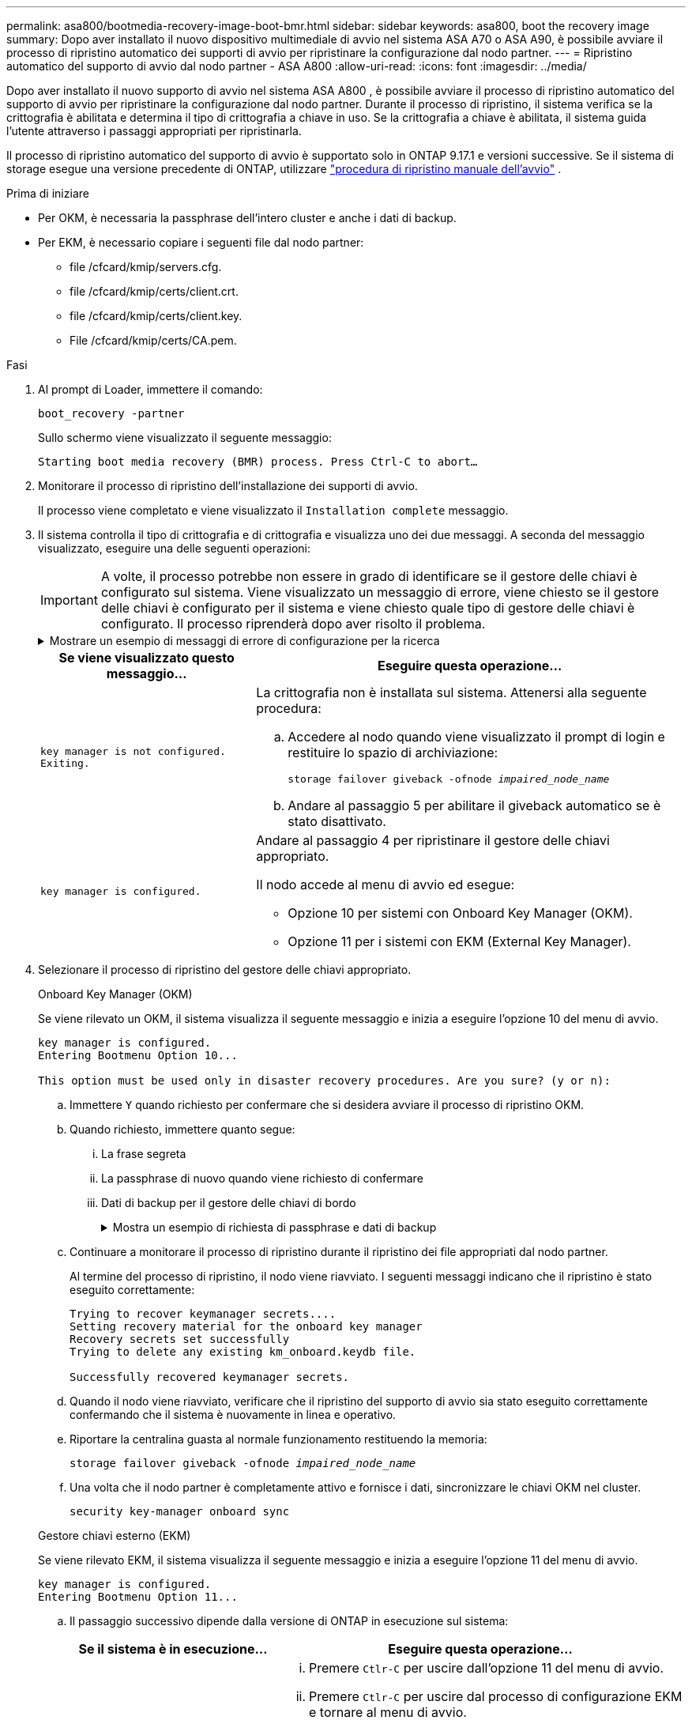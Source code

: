 ---
permalink: asa800/bootmedia-recovery-image-boot-bmr.html 
sidebar: sidebar 
keywords: asa800, boot the recovery image 
summary: Dopo aver installato il nuovo dispositivo multimediale di avvio nel sistema ASA A70 o ASA A90, è possibile avviare il processo di ripristino automatico dei supporti di avvio per ripristinare la configurazione dal nodo partner. 
---
= Ripristino automatico del supporto di avvio dal nodo partner - ASA A800
:allow-uri-read: 
:icons: font
:imagesdir: ../media/


[role="lead"]
Dopo aver installato il nuovo supporto di avvio nel sistema ASA A800 , è possibile avviare il processo di ripristino automatico del supporto di avvio per ripristinare la configurazione dal nodo partner. Durante il processo di ripristino, il sistema verifica se la crittografia è abilitata e determina il tipo di crittografia a chiave in uso. Se la crittografia a chiave è abilitata, il sistema guida l'utente attraverso i passaggi appropriati per ripristinarla.

Il processo di ripristino automatico del supporto di avvio è supportato solo in ONTAP 9.17.1 e versioni successive. Se il sistema di storage esegue una versione precedente di ONTAP, utilizzare link:bootmedia-replace-workflow.html["procedura di ripristino manuale dell'avvio"] .

.Prima di iniziare
* Per OKM, è necessaria la passphrase dell'intero cluster e anche i dati di backup.
* Per EKM, è necessario copiare i seguenti file dal nodo partner:
+
** file /cfcard/kmip/servers.cfg.
** file /cfcard/kmip/certs/client.crt.
** file /cfcard/kmip/certs/client.key.
** File /cfcard/kmip/certs/CA.pem.




.Fasi
. Al prompt di Loader, immettere il comando:
+
`boot_recovery -partner`

+
Sullo schermo viene visualizzato il seguente messaggio:

+
`Starting boot media recovery (BMR) process. Press Ctrl-C to abort…`

. Monitorare il processo di ripristino dell'installazione dei supporti di avvio.
+
Il processo viene completato e viene visualizzato il `Installation complete` messaggio.

. Il sistema controlla il tipo di crittografia e di crittografia e visualizza uno dei due messaggi. A seconda del messaggio visualizzato, eseguire una delle seguenti operazioni:
+

IMPORTANT: A volte, il processo potrebbe non essere in grado di identificare se il gestore delle chiavi è configurato sul sistema. Viene visualizzato un messaggio di errore, viene chiesto se il gestore delle chiavi è configurato per il sistema e viene chiesto quale tipo di gestore delle chiavi è configurato. Il processo riprenderà dopo aver risolto il problema.

+
.Mostrare un esempio di messaggi di errore di configurazione per la ricerca
[%collapsible]
====
....
Error when fetching key manager config from partner ${partner_ip}: ${status}

Has key manager been configured on this system

Is the key manager onboard

....
====
+
[cols="1,2"]
|===
| Se viene visualizzato questo messaggio... | Eseguire questa operazione... 


 a| 
`key manager is not configured. Exiting.`
 a| 
La crittografia non è installata sul sistema. Attenersi alla seguente procedura:

.. Accedere al nodo quando viene visualizzato il prompt di login e restituire lo spazio di archiviazione:
+
`storage failover giveback -ofnode _impaired_node_name_`

.. Andare al passaggio 5 per abilitare il giveback automatico se è stato disattivato.




 a| 
`key manager is configured.`
 a| 
Andare al passaggio 4 per ripristinare il gestore delle chiavi appropriato.

Il nodo accede al menu di avvio ed esegue:

** Opzione 10 per sistemi con Onboard Key Manager (OKM).
** Opzione 11 per i sistemi con EKM (External Key Manager).


|===
. Selezionare il processo di ripristino del gestore delle chiavi appropriato.
+
[role="tabbed-block"]
====
.Onboard Key Manager (OKM)
--
Se viene rilevato un OKM, il sistema visualizza il seguente messaggio e inizia a eseguire l'opzione 10 del menu di avvio.

....
key manager is configured.
Entering Bootmenu Option 10...

This option must be used only in disaster recovery procedures. Are you sure? (y or n):
....
.. Immettere `Y` quando richiesto per confermare che si desidera avviare il processo di ripristino OKM.
.. Quando richiesto, immettere quanto segue:
+
... La frase segreta
... La passphrase di nuovo quando viene richiesto di confermare
... Dati di backup per il gestore delle chiavi di bordo
+
.Mostra un esempio di richiesta di passphrase e dati di backup
[%collapsible]
=====
....
Enter the passphrase for onboard key management:
-----BEGIN PASSPHRASE-----
<passphrase_value>
-----END PASSPHRASE-----
Enter the passphrase again to confirm:
-----BEGIN PASSPHRASE-----
<passphrase_value>
-----END PASSPHRASE-----
Enter the backup data:
-----BEGIN BACKUP-----
<passphrase_value>
-----END BACKUP-----
....
=====


.. Continuare a monitorare il processo di ripristino durante il ripristino dei file appropriati dal nodo partner.
+
Al termine del processo di ripristino, il nodo viene riavviato. I seguenti messaggi indicano che il ripristino è stato eseguito correttamente:

+
....
Trying to recover keymanager secrets....
Setting recovery material for the onboard key manager
Recovery secrets set successfully
Trying to delete any existing km_onboard.keydb file.

Successfully recovered keymanager secrets.
....
.. Quando il nodo viene riavviato, verificare che il ripristino del supporto di avvio sia stato eseguito correttamente confermando che il sistema è nuovamente in linea e operativo.
.. Riportare la centralina guasta al normale funzionamento restituendo la memoria:
+
`storage failover giveback -ofnode _impaired_node_name_`

.. Una volta che il nodo partner è completamente attivo e fornisce i dati, sincronizzare le chiavi OKM nel cluster.
+
`security key-manager onboard sync`



--
.Gestore chiavi esterno (EKM)
--
Se viene rilevato EKM, il sistema visualizza il seguente messaggio e inizia a eseguire l'opzione 11 del menu di avvio.

....
key manager is configured.
Entering Bootmenu Option 11...
....
.. Il passaggio successivo dipende dalla versione di ONTAP in esecuzione sul sistema:
+
[cols="1,2"]
|===
| Se il sistema è in esecuzione... | Eseguire questa operazione... 


 a| 
ONTAP 9.16.0
 a| 
... Premere `Ctlr-C` per uscire dall'opzione 11 del menu di avvio.
... Premere `Ctlr-C` per uscire dal processo di configurazione EKM e tornare al menu di avvio.
... Selezionare l'opzione del menu di avvio 8.
... Riavviare il nodo.
+
Se `AUTOBOOT` è impostato, il nodo viene riavviato e utilizza i file di configurazione dal nodo partner.

+
Se `AUTOBOOT` non è impostato, immettere il comando di avvio appropriato. Il nodo viene riavviato e utilizza i file di configurazione dal nodo partner.

... Riavviare il nodo in modo che EKM protegga la partizione dei supporti di avvio.
... Passare alla fase c.




 a| 
ONTAP 9.16.1 e versioni successive
 a| 
Passare alla fase successiva.

|===
.. Quando richiesto, immettere le seguenti impostazioni di configurazione EKM:
+
[cols="2"]
|===
| Azione | Esempio 


 a| 
Immettere il contenuto del certificato client dal `/cfcard/kmip/certs/client.crt` file.
 a| 
.Mostra un esempio di contenuto del certificato client
[%collapsible]
=====
....
-----BEGIN CERTIFICATE-----
<certificate_value>
-----END CERTIFICATE-----
....
=====


 a| 
Immettere il contenuto del file della chiave client dal `/cfcard/kmip/certs/client.key` file.
 a| 
.Mostra un esempio di contenuto del file della chiave client
[%collapsible]
=====
....
-----BEGIN RSA PRIVATE KEY-----
<key_value>
-----END RSA PRIVATE KEY-----
....
=====


 a| 
Immettere il contenuto del file CA del server KMIP dal `/cfcard/kmip/certs/CA.pem` file.
 a| 
.Mostra un esempio del contenuto del file del server KMIP
[%collapsible]
=====
....
-----BEGIN CERTIFICATE-----
<KMIP_certificate_CA_value>
-----END CERTIFICATE-----
....
=====


 a| 
Immettere il contenuto del file di configurazione del server dal `/cfcard/kmip/servers.cfg` file.
 a| 
.Mostra un esempio del contenuto del file di configurazione del server
[%collapsible]
=====
....
xxx.xxx.xxx.xxx:5696.host=xxx.xxx.xxx.xxx
xxx.xxx.xxx.xxx:5696.port=5696
xxx.xxx.xxx.xxx:5696.trusted_file=/cfcard/kmip/certs/CA.pem
xxx.xxx.xxx.xxx:5696.protocol=KMIP1_4
1xxx.xxx.xxx.xxx:5696.timeout=25
xxx.xxx.xxx.xxx:5696.nbio=1
xxx.xxx.xxx.xxx:5696.cert_file=/cfcard/kmip/certs/client.crt
xxx.xxx.xxx.xxx:5696.key_file=/cfcard/kmip/certs/client.key
xxx.xxx.xxx.xxx:5696.ciphers="TLSv1.2:kRSA:!CAMELLIA:!IDEA:!RC2:!RC4:!SEED:!eNULL:!aNULL"
xxx.xxx.xxx.xxx:5696.verify=true
xxx.xxx.xxx.xxx:5696.netapp_keystore_uuid=<id_value>
....
=====


 a| 
Se richiesto, immettere l'UUID cluster ONTAP dal partner.

È possibile controllare l'UUID del cluster dal nodo partner utilizzando `cluster identify show` comando.
 a| 
.Mostra un esempio di UUID cluster ONTAP
[%collapsible]
=====
....
Notice: bootarg.mgwd.cluster_uuid is not set or is empty.
Do you know the ONTAP Cluster UUID? {y/n} y
Enter the ONTAP Cluster UUID: <cluster_uuid_value>


System is ready to utilize external key manager(s).
....
=====


 a| 
Se richiesto, inserire l'interfaccia di rete temporanea e le impostazioni per il nodo.

Devi inserire:

... L'indirizzo IP per la porta
... La netmask per la porta
... L'indirizzo IP del gateway predefinito

 a| 
.Mostrare un esempio di impostazione di rete temporanea
[%collapsible]
=====
....
In order to recover key information, a temporary network interface needs to be
configured.

Select the network port you want to use (for example, 'e0a')
e0M

Enter the IP address for port : xxx.xxx.xxx.xxx
Enter the netmask for port : xxx.xxx.xxx.xxx
Enter IP address of default gateway: xxx.xxx.xxx.xxx
Trying to recover keys from key servers....
[discover_versions]
[status=SUCCESS reason= message=]
....
=====
|===
.. A seconda che la chiave sia stata ripristinata correttamente, eseguire una delle seguenti operazioni:
+
*** Se vedi `kmip2_client: Successfully imported the keys from external key server: xxx.xxx.xxx.xxx:5696` nell'output, la configurazione EKM è stata ripristinata correttamente.
+
Il processo tenta di ripristinare i file appropriati dal nodo partner e riavvia il nodo.  Vai al passaggio d.

*** Se il ripristino della chiave non riesce, il sistema si arresta e indica che non è stato possibile ripristinarla.  Vengono visualizzati i messaggi di errore e di avviso.  È necessario eseguire nuovamente il processo di ripristino:
+
`boot_recovery -partner`

+
.Mostrare un esempio di messaggi di errore e di avvertenza relativi al ripristino della chiave
[%collapsible]
=====
....

ERROR: kmip_init: halting this system with encrypted mroot...
WARNING: kmip_init: authentication keys might not be available.
********************************************************
*                 A T T E N T I O N                    *
*                                                      *
*       System cannot connect to key managers.         *
*                                                      *
********************************************************
ERROR: kmip_init: halting this system with encrypted mroot...
.
Terminated

Uptime: 11m32s
System halting...

LOADER-B>
....
=====


.. Quando il nodo viene riavviato, verificare che il ripristino del supporto di avvio sia stato eseguito correttamente confermando che il sistema è nuovamente online e operativo.
.. Riportare il controller al funzionamento normale restituendo lo storage:
+
`storage failover giveback -ofnode _impaired_node_name_`



--
====


. Se il giveback automatico è stato disattivato, riabilitarlo:
+
`storage failover modify -node local -auto-giveback true`

. Se AutoSupport è attivato, ripristinare la creazione automatica dei casi:
+
`system node autosupport invoke -node * -type all -message MAINT=END`



.Cosa succederà
Dopo aver ripristinato l'immagine ONTAP e dopo aver attivato e distribuito i dati, si link:bootmedia-complete-rma-bmr.html["Restituire la parte guasta a NetApp"].
